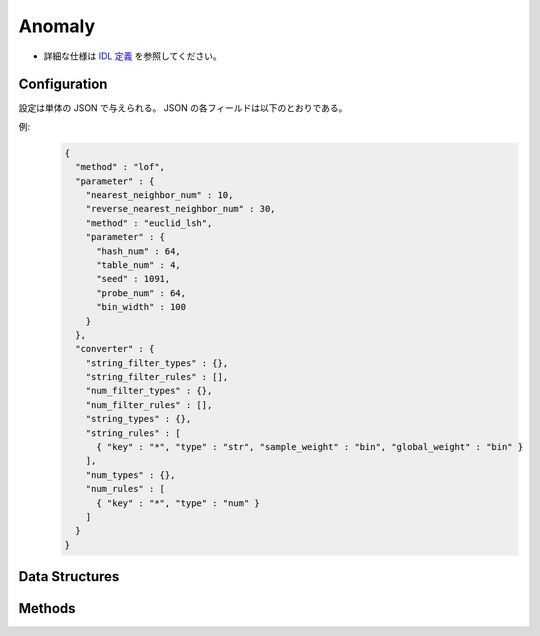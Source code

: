 Anomaly
-------

* 詳細な仕様は `IDL 定義 <https://github.com/jubatus/jubatus/blob/master/jubatus/server/server/anomaly.idl>`_ を参照してください。


Configuration
~~~~~~~~~~~~~

設定は単体の JSON で与えられる。
JSON の各フィールドは以下のとおりである。

.. describe:: method

   異常検知に使用するアルゴリズムを指定する。
   以下のアルゴリズムを指定できる。

   .. table::

      ==================== ===================================
      設定値               手法
      ==================== ===================================
      ``"lof"``            Recommenderベースの Local Outlier Factor を利用する。 [Breunig2000]_
      ``"light_lof"``      Nearest Neighborベースの LOF を利用する。
      ==================== ===================================

.. describe:: parameter

   アルゴリズムに渡すパラメータを指定する。
   ``method`` に応じて渡すパラメータは異なる。

   共通
     :unlearner:
        忘却機能に利用するUnlearnerのアルゴリズムを指定する。
        忘却機能が不要な場合、このパラメータは省略する。
        :doc:`api_unlearner` で説明される ``unlearner`` を指定する。
        ここで指定された方法に基づいてデータを忘却する。忘却の単位は、ID単位である。

     :unlearner_parameter:
        忘却機能に利用するUnlearnerに渡すパラメータを指定する。
        :doc:`api_unlearner` で説明される ``unlearner_parameter`` を指定する。
        ここで指定された件数以上のデータは自動的に削除される。
        ``unlearner`` を指定する際はこの ``unlearner_parameter`` の指定は必須である。

     なお ``unlearner`` と ``unlearner_parameter`` のパラメータは **省略可能** である。

   lof
     :nearest_neighbor_num:
        対象データに対する近傍の数を指定する。
        大きくすると誤検出が減る代わりに、検出漏れが増える。
        (Integer)

        * 値域: 2 <= ``nearest_neighbor_num``

     :reverse_nearest_neighbor_num:
        異常値の情報を更新する際に、逆近傍候補の個数を指定する。
        大きくすると検出が正確になる代わりに、更新に時間がかかる。
        (Integer)

        * 値域: ``nearest_neighbor_num`` <= ``reverse_nearest_neighbor_num``

     :ignore_kth_same_point:
        登録できる重複データの件数を ``nearest_neighbor_num - 1`` 件に制限することにより、スコアが ``inf`` になることを防ぐ。
        このパラメタは省略可能であり、デフォルト値は ``false`` (無効) である。
        (Boolean)

     :method:
        近傍探索に利用するレコメンダーのアルゴリズムを指定する。
        :doc:`api_recommender` で説明される ``method`` を指定する。

     :parameter:
        近傍探索に利用するレコメンダーに渡すパラメータを指定する。
        :doc:`api_recommender` で説明される ``parameter`` を指定する。

   light_lof
     :nearest_neighbor_num:
        対象データに対する近傍の数を指定する。
        大きくすると誤検出が減る代わりに、検出漏れが増える。
        (Integer)

        * 値域: 2 <= ``nearest_neighbor_num``

     :reverse_nearest_neighbor_num:
        異常値の情報更新する際に、逆近傍候補の個数を指定する。
        大きくすると検出が正確になる代わりに、更新に時間がかかる。
        (Integer)

        * 値域: ``nearest_neighbor_num`` <= ``reverse_nearest_neighbor_num``

     :ignore_kth_same_point:
        登録できる重複データの件数を ``nearest_neighbor_num - 1`` 件に制限することにより、スコアが ``inf`` になることを防ぐ。
        このパラメタは省略可能であり、デフォルト値は ``false`` (無効) である。
        (Boolean)

     :method:
        近傍探索に利用する近傍探索器のアルゴリズムを指定する。
        :doc:`api_nearest_neighbor` で説明される ``method`` を指定する。

     :parameter:
        近傍探索に利用する近傍探索器に渡すパラメータを指定する。
        :doc:`api_nearest_neighbor` で説明される ``parameter`` を指定する。

.. describe:: converter

   特徴変換の設定を指定する。
   フォーマットは :doc:`../fv_convert` で説明する。


例:
  .. code-block:: javascript

     {
       "method" : "lof",
       "parameter" : {
         "nearest_neighbor_num" : 10,
         "reverse_nearest_neighbor_num" : 30,
         "method" : "euclid_lsh",
         "parameter" : {
           "hash_num" : 64,
           "table_num" : 4,
           "seed" : 1091,
           "probe_num" : 64,
           "bin_width" : 100
         }
       },
       "converter" : {
         "string_filter_types" : {},
         "string_filter_rules" : [],
         "num_filter_types" : {},
         "num_filter_rules" : [],
         "string_types" : {},
         "string_rules" : [
           { "key" : "*", "type" : "str", "sample_weight" : "bin", "global_weight" : "bin" }
         ],
         "num_types" : {},
         "num_rules" : [
           { "key" : "*", "type" : "num" }
         ]
       }
     }


Data Structures
~~~~~~~~~~~~~~~

.. mpidl:message:: id_with_score

   スコア付きのデータIDを表す。 

   .. mpidl:member:: 0: string id

      データのIDを表す。

   .. mpidl:member:: 1: float score

      IDに対して紐付くスコアを表す。
      陰性の (正常な) データのスコアは `1.0` 近辺になる。
      スコアが大きくなるほど、より異常度が高いことを意味する。

   .. code-block:: c++

      message id_with_score {
        0: string id
        1: float score
      }

Methods
~~~~~~~

.. mpidl:service:: anomaly

   .. mpidl:method:: bool clear_row(0: string id)

      :param id:   削除する点 ID
      :return:     点の削除に成功した場合 True

      ID ``id`` で指定される点データを削除する。

   .. mpidl:method:: id_with_score add(0: datum row)

      :param row:  点の :mpidl:type:`datum`
      :return:     点 ID と異常値のタプル

      点データ ``row`` を追加する。

   .. mpidl:method:: list<string> add_bulk(0: list<datum> data)

      :param row: 追加する :mpidl:type:`datum` のリスト
      :return:    追加に成功したIDのリスト

      複数の点データをまとめて追加する。
      ``add`` と異なり、点データ追加時に異常値の計算は行わない。

   .. mpidl:method:: float update(0: string id, 1: datum row)

      :param id:   更新する点 ID
      :param row:  点の新しい :mpidl:type:`datum`
      :return:     異常値

      点 ``id`` をデータ ``row`` で更新する。

   .. mpidl:method:: float overwrite(0: string id, 1: datum row)

      :param id:  更新する点 ID
      :param row: 点の新しい :mpidl:type:`datum`
      :return:    異常値

      点 ``id`` をデータ ``row`` で上書き更新する。

   .. mpidl:method:: float calc_score(0: datum row)

      :param row:  :mpidl:type:`datum`
      :return:     与えられた ``row`` に対する異常度

      点を追加せずに、与えられた点データ ``row`` の異常度を計算する。
      
      この時、極端に大きな値を返却する場合がある。原因の詳細については :ref:`FAQs:異常検知<faqs-anomaly-ja>` を参照してください。

   .. mpidl:method:: list<string> get_all_rows()

      :return:     すべての点の ID リスト

      すべての点の ID リストを返す。
